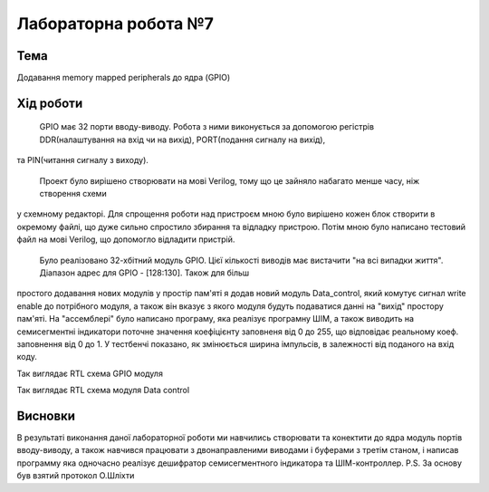 =============================================
Лабораторна робота №7
=============================================

Тема
------

Додавання memory mapped peripherals до ядра (GPIO)


Хід роботи
-------



	GPIO має 32 порти вводу-виводу. Робота з ними виконується за допомогою регістрів DDR(налаштування на вхід чи на вихід), PORT(подання сигналу на вихід),
та PIN(читання сигналу з виходу).


	Проект було вирішено створювати на мові Verilog, тому що це зайняло набагато менше часу, ніж створення схеми
у схемному редакторі. Для спрощення роботи над пристроєм мною було вирішено кожен блок створити в окремому файлі, що дуже сильно спростило збирання та
відладку пристрою. Потім мною було написано тестовий файл на мові Verilog, що допомогло відладити пристрій.


	Було реалізовано 32-хбітний модуль GPIO. Цієї кількості виводів має вистачити "на всі випадки життя". Діапазон адрес для GPIO - [128:130]. Також для більш
простого додавання нових модулів у простір пам'яті я додав новий модуль Data_control, який комутує сигнал write enable до потрібного модуля, а також він
вказує з якого модуля будуть подаватися данні на "вихід" простору пам'яті. На "ассемблері" було написано програму, яка реалізує програмну ШІМ, а також
виводить на семисегментні індикатори поточне значення коефіцієнту заповненя від 0 до 255, що відповідає реальному коеф. заповнення від 0 до 1. У тестбенчі
показано, як змінюється ширина імпульсів, в залежності від поданого на вхід коду.



.. image:: media/gpio_module_rtl.png
Так виглядає RTL схема GPIO модуля


.. image:: media/data_control_rtl.png
Так виглядає RTL схема модуля Data control



Висновки
-------

В результаті виконання даної лабораторної роботи ми навчились створювати та конектити до ядра модуль портів вводу-виводу, а також навчився працювати з
двонаправленими виводами і буферами з третім станом, і написав программу яка одночасно реалізує дешифратор семисегментного індикатора та ШІМ-контроллер.
P.S. За основу був взятий протокол О.Шліхти



